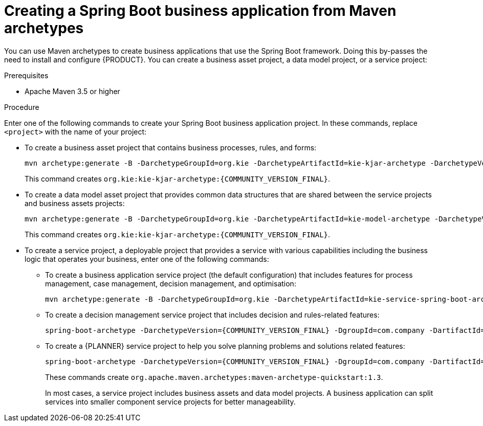 [id='bus-app-create_{context}']
= Creating a Spring Boot business application from Maven archetypes

You can use Maven archetypes to create business applications that use the Spring Boot framework. Doing this by-passes the need to install and configure {PRODUCT}. You can create a business asset project, a data model project, or a service project:

.Prerequisites
* Apache Maven 3.5 or higher

.Procedure
Enter one of the following commands to create your Spring Boot business application project. In these commands, replace `<project>` with the name of your project:

* To create a business asset project that contains business processes, rules, and forms:
+
[source,subs="attributes+"]
----
mvn archetype:generate -B -DarchetypeGroupId=org.kie -DarchetypeArtifactId=kie-kjar-archetype -DarchetypeVersion={COMMUNITY_VERSION_FINAL} -DgroupId=com.company -DartifactId=<project>-kjar -Dversion=1.0-SNAPSHOT -Dpackage=com.company
----
+
This command creates `org.kie:kie-kjar-archetype:{COMMUNITY_VERSION_FINAL}`.

* To create a data model asset project that provides common data structures that are shared between the service projects and business assets projects:
+
[source,subs="attributes+"]
----
mvn archetype:generate -B -DarchetypeGroupId=org.kie -DarchetypeArtifactId=kie-model-archetype -DarchetypeVersion={COMMUNITY_VERSION_FINAL} -DgroupId=com.company -DartifactId=<project>-model -Dversion=1.0-SNAPSHOT -Dpackage=com.company.model
----
+
This command creates `org.kie:kie-kjar-archetype:{COMMUNITY_VERSION_FINAL}`.

* To create a service project, a deployable project that provides a service with various capabilities including the business logic that operates your business, enter one of the following commands:
** To create a business application service project (the default configuration) that includes features for process management, case management, decision management, and optimisation:
+
[source,subs="attributes+"]
----
mvn archetype:generate -B -DarchetypeGroupId=org.kie -DarchetypeArtifactId=kie-service-spring-boot-archetype -DarchetypeVersion={COMMUNITY_VERSION_FINAL} -DgroupId=com.company -DartifactId=<project>-service -Dversion=1.0-SNAPSHOT -Dpackage=com.company.service -DappType=bpm
----
** To create a decision management service project that includes decision and rules-related features:
+
[source,subs="attributes+"]
----
spring-boot-archetype -DarchetypeVersion={COMMUNITY_VERSION_FINAL} -DgroupId=com.company -DartifactId=<project>-service -Dversion=1.0-SNAPSHOT -Dpackage=com.company.service -DappType=brm
----
** To create a {PLANNER} service project to help you solve planning problems and solutions related features:
+
[source,subs="attributes+"]
----
spring-boot-archetype -DarchetypeVersion={COMMUNITY_VERSION_FINAL} -DgroupId=com.company -DartifactId=<project>-service -Dversion=1.0-SNAPSHOT -Dpackage=com.company.service -DappType=planner
----
+
These commands create `org.apache.maven.archetypes:maven-archetype-quickstart:1.3`.
+
In most cases, a service  project includes business assets and data model projects. A business application can split services into smaller component service projects for better manageability.
